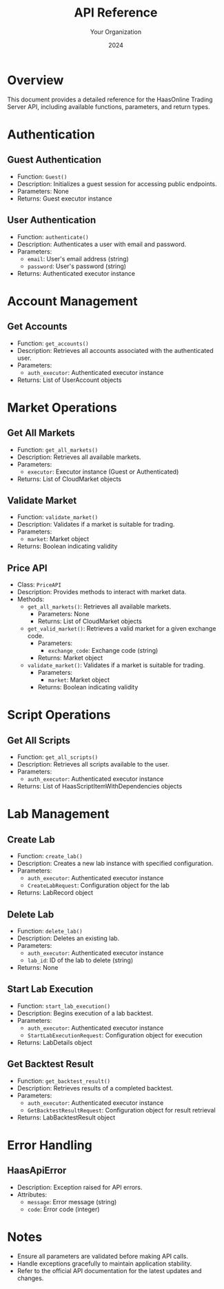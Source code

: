 #+TITLE: API Reference
#+AUTHOR: Your Organization
#+DATE: 2024

* Overview

This document provides a detailed reference for the HaasOnline Trading Server API, including available functions, parameters, and return types.

* Authentication

** Guest Authentication

- Function: =Guest()=
- Description: Initializes a guest session for accessing public endpoints.
- Parameters: None
- Returns: Guest executor instance

** User Authentication

- Function: =authenticate()=
- Description: Authenticates a user with email and password.
- Parameters:
  - =email=: User's email address (string)
  - =password=: User's password (string)
- Returns: Authenticated executor instance

* Account Management

** Get Accounts

- Function: =get_accounts()=
- Description: Retrieves all accounts associated with the authenticated user.
- Parameters: 
  - =auth_executor=: Authenticated executor instance
- Returns: List of UserAccount objects

* Market Operations

** Get All Markets

- Function: =get_all_markets()=
- Description: Retrieves all available markets.
- Parameters: 
  - =executor=: Executor instance (Guest or Authenticated)
- Returns: List of CloudMarket objects

** Validate Market

- Function: =validate_market()=
- Description: Validates if a market is suitable for trading.
- Parameters:
  - =market=: Market object
- Returns: Boolean indicating validity

** Price API

- Class: =PriceAPI=
- Description: Provides methods to interact with market data.
- Methods:
  - =get_all_markets()=: Retrieves all available markets.
    - Parameters: None
    - Returns: List of CloudMarket objects
  - =get_valid_market()=: Retrieves a valid market for a given exchange code.
    - Parameters: 
      - =exchange_code=: Exchange code (string)
    - Returns: Market object
  - =validate_market()=: Validates if a market is suitable for trading.
    - Parameters:
      - =market=: Market object
    - Returns: Boolean indicating validity

* Script Operations

** Get All Scripts

- Function: =get_all_scripts()=
- Description: Retrieves all scripts available to the user.
- Parameters: 
  - =auth_executor=: Authenticated executor instance
- Returns: List of HaasScriptItemWithDependencies objects

* Lab Management

** Create Lab

- Function: =create_lab()=
- Description: Creates a new lab instance with specified configuration.
- Parameters:
  - =auth_executor=: Authenticated executor instance
  - =CreateLabRequest=: Configuration object for the lab
- Returns: LabRecord object

** Delete Lab

- Function: =delete_lab()=
- Description: Deletes an existing lab.
- Parameters:
  - =auth_executor=: Authenticated executor instance
  - =lab_id=: ID of the lab to delete (string)
- Returns: None

** Start Lab Execution

- Function: =start_lab_execution()=
- Description: Begins execution of a lab backtest.
- Parameters:
  - =auth_executor=: Authenticated executor instance
  - =StartLabExecutionRequest=: Configuration object for execution
- Returns: LabDetails object

** Get Backtest Result

- Function: =get_backtest_result()=
- Description: Retrieves results of a completed backtest.
- Parameters:
  - =auth_executor=: Authenticated executor instance
  - =GetBacktestResultRequest=: Configuration object for result retrieval
- Returns: LabBacktestResult object

* Error Handling

** HaasApiError

- Description: Exception raised for API errors.
- Attributes:
  - =message=: Error message (string)
  - =code=: Error code (integer)

* Notes

- Ensure all parameters are validated before making API calls.
- Handle exceptions gracefully to maintain application stability.
- Refer to the official API documentation for the latest updates and changes. 